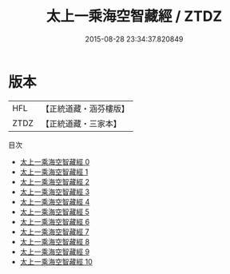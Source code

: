 #+TITLE: 太上一乘海空智藏經 / ZTDZ

#+DATE: 2015-08-28 23:34:37.820849
* 版本
 |       HFL|【正統道藏・涵芬樓版】|
 |      ZTDZ|【正統道藏・三家本】|
目次
 - [[file:KR5a0009_000.txt][太上一乘海空智藏經 0]]
 - [[file:KR5a0009_001.txt][太上一乘海空智藏經 1]]
 - [[file:KR5a0009_002.txt][太上一乘海空智藏經 2]]
 - [[file:KR5a0009_003.txt][太上一乘海空智藏經 3]]
 - [[file:KR5a0009_004.txt][太上一乘海空智藏經 4]]
 - [[file:KR5a0009_005.txt][太上一乘海空智藏經 5]]
 - [[file:KR5a0009_006.txt][太上一乘海空智藏經 6]]
 - [[file:KR5a0009_007.txt][太上一乘海空智藏經 7]]
 - [[file:KR5a0009_008.txt][太上一乘海空智藏經 8]]
 - [[file:KR5a0009_009.txt][太上一乘海空智藏經 9]]
 - [[file:KR5a0009_010.txt][太上一乘海空智藏經 10]]
